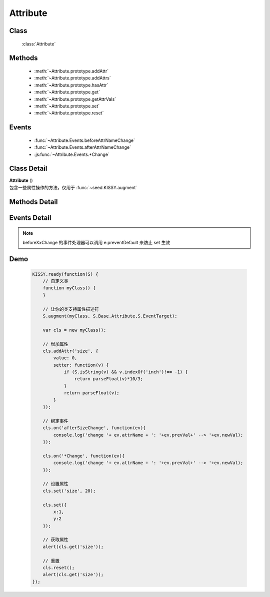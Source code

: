 .. module:: base

Attribute
===============================

Class
-----------------------------------------------

  :class:`Attribute`

Methods
-----------------------------------------------

  * :meth:`~Attribute.prototype.addAttr`
  * :meth:`~Attribute.prototype.addAttrs`
  * :meth:`~Attribute.prototype.hasAttr`
  * :meth:`~Attribute.prototype.get`
  * :meth:`~Attribute.prototype.getAttrVals`
  * :meth:`~Attribute.prototype.set`
  * :meth:`~Attribute.prototype.reset`


Events
-----------------------------------------------

  * :func:`~Attribute.Events.beforeAttrNameChange`
  * :func:`~Attribute.Events.afterAttrNameChange`
  * :js:func:`~Attribute.Events.*Change`

Class Detail
--------------------------

.. class:: Attribute

    | **Attribute** ()
    | 包含一些属性操作的方法，仅用于 :func:`~seed.KISSY.augment`

Methods Detail
-----------------------------------------------

.. method:: Attribute.prototype.addAttr

    | void **addAttr** ( name, attrConfig )
    | 给宿主对象增加一个属性.

    :param String name: 属性名
    :param Object attrConfig: 属性配置信息, 支持下面的配置项:
    :param String|Number attrConfig.value: 属性默认值。注意默认值请不要设置为复杂对象（通过自定义构造器 new 出来的），复杂对象可设置 valueFn 返回。
    :param Function attrConfig.valueFn: 提供属性默认值的函数，传入对象内部对应的属性值和属性名，取该函数的返回值作为最终值给用户。
    :param Function attrConfig.setter: 写属性时的处理函数，传入从 :meth:`~Attribute.prototype.set` 参数得到的属性值和属性名，如果返回非 undefined 则作为新的属性设置值。
    :param Function attrConfig.getter: 读属性时的处理函数
    :param Function attrConfig.validator: 写属性时的验证函数，传入从 :meth:`~Attribute.prototype.set` 参数得到的属性值和属性名，返回 false 则不改变该属性值.

    .. note::

        如果配置项中没有设置 value, 会调用 valueFn 函数获取默认值并赋给 value.

.. method:: Attribute.prototype.addAttrs

    | void **addAttrs** ( attrConfigs, values )
    | 批量添加属性.

    :param Object attrConfigs: 属性名/配置信息对.
    :param Object values:  属性名/值对, 批量设置当前对象的属性值.

.. method:: Attribute.prototype.hasAttr

    |   boolean **hasAttr** ( name )
    |   判断是否有名为 name 的属性.

    :param String name: 属性名

.. method:: Attribute.prototype.removeAttr

    |   void **removeAttr** ( name )
    |   删除名为 name 的属性.

    :param String name: 属性名

.. method:: Attribute.prototype.set

    |   boolean **set** ( name, value, opts )
    |   设置属性 name 的值为 value.

    :param String name: 属性名。


            也可以为 "x.y" 形式，此时要求 x 属性为包含 y 属性的普通 Object，这时会设置 x 属性值的 y 属性.但只会触发 x 的相关 change 事件.

    :param String value:  属性的值
    :param Object opts: 控制对象，包括以下控制选项

        .. attribute:: opts.silent

            {boolean} - 默认 false , 是否触发 change 系列事件.

        .. attribute:: opts.error

            {Function} - 验证失败的回调，包括失败原因

    :returns: 该次属性设置是否生效（是否通过了 validator 验证）


    |   boolean **set** ( json, opts )
    |   批量设置属性值.

    :param String json: 属性名与属性值的键值对
    :param Object opts: 控制对象，包括以下控制选项

        .. attribute:: opts.silent

            {boolean} - 默认 false , 是否触发 change 系列事件.

        .. attribute:: opts.error

            {Function} - 验证失败的回调，包括失败原因

    :returns: 该批属性设置是否全部生效（是否通过了 validator 验证）


.. method:: Attribute.prototype.get

    |   * **get** ( name )
    |   获取属性 name 的值.

    :param String name: 属性名


        也可以为 "x.y" 形式. 此时要求 x 属性为包含 y 属性的普通 Object。

    .. note::

        当没有设置属性值时, 会取该属性的默认值.

.. method:: Attribute.prototype.getAttrVals

    |   Object **getAttrVals** ()
    |   获取目前实例的所有属性键值对集合.

    :returns: {Object} 属性键值对集合

.. method:: Attribute.prototype.reset

    |   void **reset** ( name,opts )
    |   重置属性 name 为初始值. (调用一次 :func:`~Attrbute.prototype.set` )

    :param String name: 属性
    :param Object opts: 控制对象，包括以下控制选项

        .. attribute:: Attribute.prototype.reset.opts.silent

            {boolean} - 默认 false , 是否触发 change 系列事件.

    |   void **reset** ( opts )
    |   将所有属性全部重置为初始值. (调用一次 :func:`~Attrbute.prototype.set` )

    :param Object opts: 控制对象，包括以下控制选项

        .. attribute:: Attribute.prototype.reset.opts.silent

            {boolean} - 默认 false , 是否触发 change 系列事件.

Events Detail
-----------------------------------------------

.. note::

    beforeXxChange 的事件处理器可以调用 e.preventDefault 来防止 set 生效

.. function:: Attribute.Events.beforeAttrNameChange

    | **beforeAttrNameChange** (e)
    | 名为 "attrName" 的属性, 在改变它的值之前触发该事件.

    :param * e.newVal: 将要改变到的属性值
    :param * e.prevVal: 当前的属性值
    :param String e.attrName: 当前的属性名，例如 "x"
    :param String e.subAttrName:  当前的完整属性名，例如 "x.y"


.. function:: Attribute.Events.afterAttrNameChange

    | **afterAttrNameChange** (e)
    | 名为 "attrName" 的属性, 在改变它的值之后触发该事件.

    :param * e.newVal: 当前的属性值
    :param * e.prevVal: 当前改变前的属性值
    :param String e.attrName: 当前的属性名，例如 "x"
    :param String e.subAttrName:  当前的完整属性名，例如 "x.y"


.. js:function:: Attribute.Events.*Change

    | ***Change** (e)
    | 每调用 :func:`~Attribute.prototype.set` 一次后就触发一次该事件.

    :param Array e.attrName: 本次 set 导致改变的属性名集合
    :param Array e.subAttrName: 本次 set 导致的属性全名集合
    :param Array e.newVal: 本次 set 导致的属性当前值集合
    :param Array e.prevVal: 本次 set 导致的属性在 set 前的值集合

    .. note::

        #. 自定义类不建议直接 argument Attribute ，请继承 :class:`~base.Base`

        #. \*Change 和 afterAttrNameChange 监视一个即可，不要同时监视

Demo
-------------------------------------------------

    .. code-block:: javascript

        KISSY.ready(function(S) {
            // 自定义类
            function myClass() {
            }

            // 让你的类支持属性描述符
            S.augment(myClass, S.Base.Attribute,S.EventTarget);

            var cls = new myClass();

            // 增加属性
            cls.addAttr('size', {
                value: 0,
                setter: function(v) {
                    if (S.isString(v) && v.indexOf('inch')!== -1) {
                        return parseFloat(v)*10/3;
                    }
                    return parseFloat(v);
                }
            });

            // 绑定事件
            cls.on('afterSizeChange', function(ev){
                console.log('change '+ ev.attrName + ': '+ev.prevVal+' --> '+ev.newVal);
            });

            cls.on('*Change', function(ev){
                console.log('change '+ ev.attrName + ': '+ev.prevVal+' --> '+ev.newVal);
            });

            // 设置属性
            cls.set('size', 20);

            cls.set({
                x:1,
                y:2
            });

            // 获取属性
            alert(cls.get('size'));

            // 重置
            cls.reset();
            alert(cls.get('size'));
        });